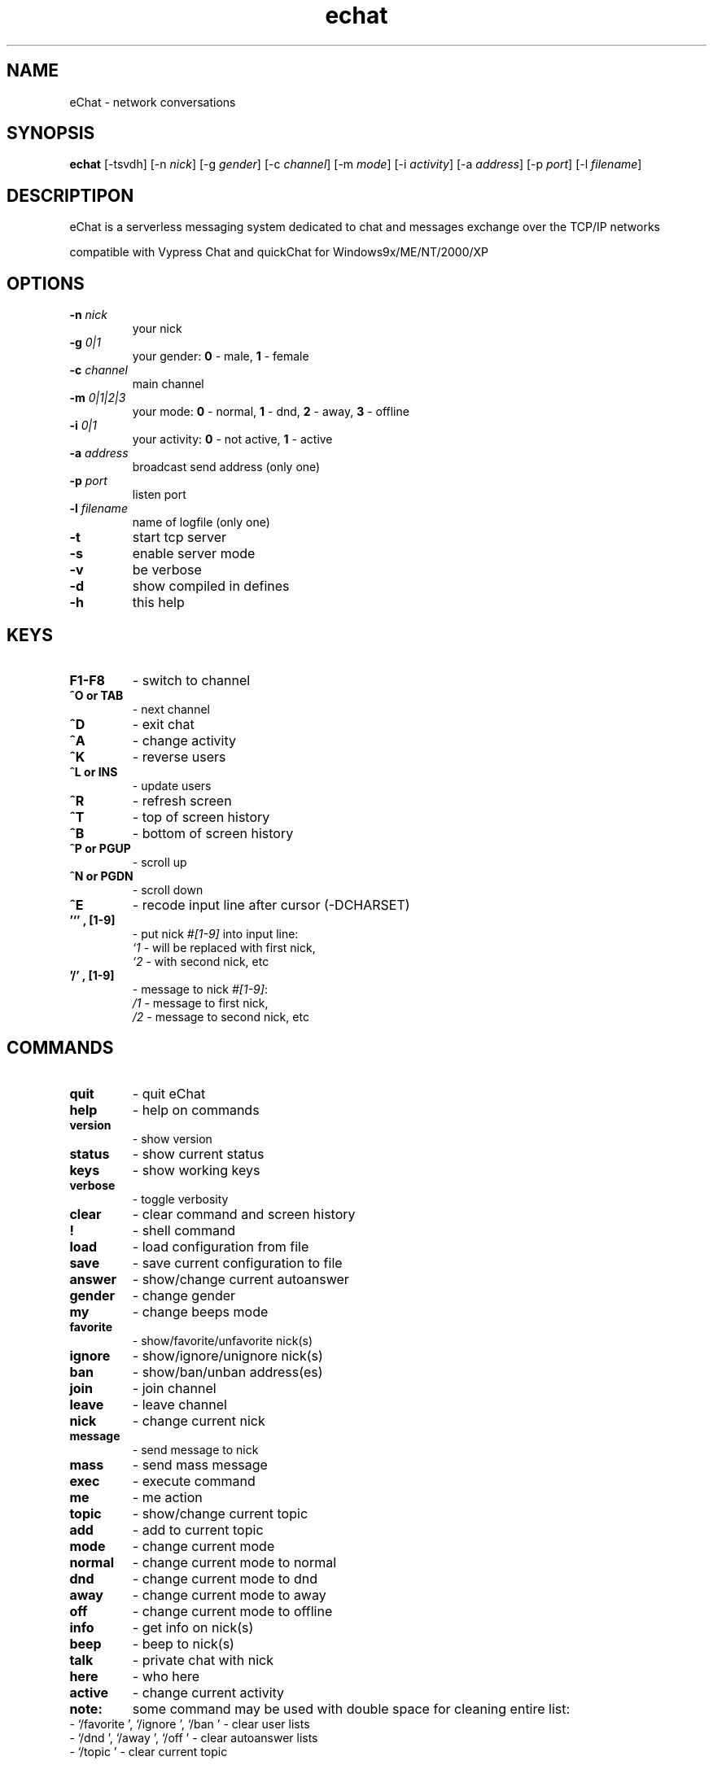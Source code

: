 .\"
.\"  echat.1
.\"
.\"  copyright (c) 2000-2003 SeaD
.\"  see GPL for copying info
.\"
.\"  original by Genix <genix@sendmail.ru>
.\"
.TH echat 1

.SH NAME
eChat \- network conversations

.SH SYNOPSIS
.B echat
[\-tsvdh]
[\-n \fInick\fP]
[\-g \fIgender\fP]
[\-c \fIchannel\fP]
[\-m \fImode\fP]
[\-i \fIactivity\fP]
[\-a \fIaddress\fP]
[\-p \fIport\fP]
[\-l \fIfilename\fP]

.SH DESCRIPTIPON
eChat is a serverless messaging system dedicated to chat
and messages exchange over the TCP/IP networks

compatible with Vypress Chat and quickChat for Windows9x/ME/NT/2000/XP

.SH OPTIONS
.TP
.B \-n " \fInick\fP"
your nick
.TP
.B \-g " \fI0|1\fP"
your gender: \fB0\fP - male, \fB1\fP - female
.TP
.B \-c " \fIchannel\fP"
main channel
.TP
.B \-m " \fI0|1|2|3\fP"
your mode: \fB0\fP - normal, \fB1\fP - dnd, \fB2\fP - away, \fB3\fP - offline
.TP
.B \-i " \fI0|1\fP"
your activity: \fB0\fP - not active, \fB1\fP - active
.TP
.B \-a " \fIaddress\fP"
broadcast send address (only one)
.TP
.B \-p " \fIport\fP"
listen port
.TP
.B \-l " \fIfilename\fP"
name of logfile (only one)
.TP
.B \-t
start tcp server
.TP
.B \-s
enable server mode
.TP
.B \-v
be verbose
.TP
.B \-d
show compiled in defines
.TP
.B \-h
this help

.SH KEYS
.TP
.B F1-F8
\- switch to channel
.TP
.B ^O or TAB
\- next channel
.TP
.B ^D
\- exit chat
.TP
.B ^A
\- change activity
.TP
.B ^K
\- reverse users
.TP
.B ^L or INS
\- update users
.TP
.B ^R
\- refresh screen
.TP
.B ^T
\- top of screen history
.TP
.B ^B
\- bottom of screen history
.TP
.B ^P or PGUP
\- scroll up
.TP
.B ^N or PGDN
\- scroll down
.TP
.B ^E
\- recode input line after cursor (-DCHARSET)
.TP
.B '`' , [1-9]
\- put nick \fI#[1-9]\fP into input line:
\fI `1 \fP \- will be replaced with first nick,
\fI `2 \fP \- with second nick, etc
.TP
.B '/' , [1-9]
- message to nick \fI#[1-9]\fP:
\fI /1 \fP \- message to first nick,
\fI /2 \fP \- message to second nick, etc

.SH COMMANDS
.TP
.B quit
\- quit eChat
.TP
.B help
\- help on commands
.TP
.B version
\- show version
.TP
.B status
\- show current status
.TP
.B keys
\- show working keys
.TP
.B verbose
\- toggle verbosity
.TP
.B clear
\- clear command and screen history
.TP
.B !
\- shell command
.TP
.B load
\- load configuration from file
.TP
.B save
\- save current configuration to file
.TP
.B answer
\- show/change current autoanswer
.TP
.B gender
\- change gender
.TP
.B my
\- change beeps mode
.TP
.B favorite
\- show/favorite/unfavorite nick(s)
.TP
.B ignore
\- show/ignore/unignore nick(s)
.TP
.B ban
\- show/ban/unban address(es)
.TP
.B join
\- join channel
.TP
.B leave
\- leave channel
.TP
.B nick
\- change current nick
.TP
.B message
\- send message to nick
.TP
.B mass
\- send mass message
.TP
.B exec
\- execute command
.TP
.B me
\- me action
.TP
.B topic
\- show/change current topic
.TP
.B add
\- add to current topic
.TP
.B mode
\- change current mode
.TP
.B normal
\- change current mode to normal
.TP
.B dnd
\- change current mode to dnd
.TP
.B away
\- change current mode to away
.TP
.B off
\- change current mode to offline
.TP
.B info
\- get info on nick(s)
.TP
.B beep
\- beep to nick(s)
.TP
.B talk
\- private chat with nick
.TP
.B here
\- who here
.TP
.B active
\- change current activity

.TP
.B note:
some command may be used with double space for cleaning entire list:
.TP
\- `/favorite  ', `/ignore  ', `/ban  ' - clear user lists
.TP
\- `/dnd  ', `/away  ', `/off  ' -  clear autoanswer lists
.TP
\- `/topic  ' - clear current topic

.SH USERS MENU
.TP
.B + 
\- normal mode
.TP
.B - 
\- dnd mode
.TP
.B =
\- away mode
.TP
.B *
\- offline mode

.SH ENVIRONMENT
.TP
.B HOME
home directory

.SH FILES
.TP
.B /etc/echatrc
general configuration
.TP
.B ~/.echatrc
user configuration
.TP
.B ./.echatrc
current configuration

.SH CREDITS
\fBVyPRESS Research, LLC <http://www.vypress.com>\fP - for nice program
.br
\fBSergey Barkov <sergey@vypress.com>\fP - for technical support
.br
\fBGenix <genix@sendmail.ru>\fP - quickChat port, first man page
.br
\fBsibkot <sibkot@mail.ru>\fP - author of VyperChat for linux
.br
\fBall the FreeZNet\fP for testing assistance, and personally Andy, Mouse
.br

.SH COPYING
see \fBGPL\fP for copying info

.SH BUGS
quickChat and Vypress Chat protocols are basically insecure
and contains no any protection against spoofing, flooding or sniffing.
.br
it's not a bug, it's a feature
.TP
send bug-reports to SeaD <sead@mail.ru>

.SH AUTHOR
SeaD <sead@mail.ru>
